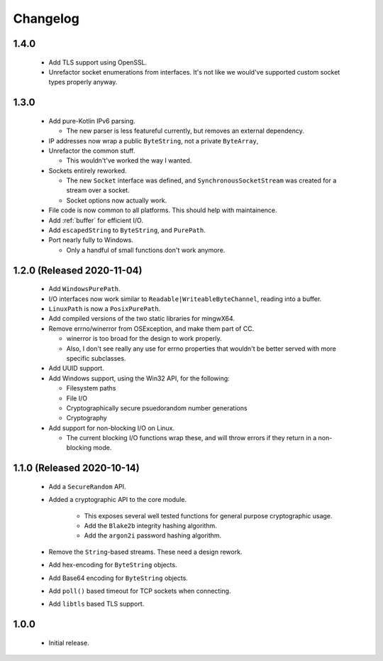 .. _changelog:

Changelog
=========

1.4.0
-----

 - Add TLS support using OpenSSL.

 - Unrefactor socket enumerations from interfaces. It's not like we would've supported custom socket
   types properly anyway.

1.3.0
-----

 - Add pure-Kotlin IPv6 parsing.

   - The new parser is less featureful currently, but removes an external dependency.

 - IP addresses now wrap a public ``ByteString``, not a private ``ByteArray``,

 - Unrefactor the common stuff.

   - This wouldn't've worked the way I wanted.

 - Sockets entirely reworked.

   - The new ``Socket`` interface was defined, and ``SynchronousSocketStream`` was created for a
     stream over a socket.

   - Socket options now actually work.

 - File code is now common to all platforms. This should help with maintainence.

 - Add :ref:`buffer` for efficient I/O.

 - Add ``escapedString`` to ``ByteString``, and ``PurePath``.

 - Port nearly fully to Windows.

   - Only a handful of small functions don't work anymore.

1.2.0 (Released 2020-11-04)
---------------------------

 - Add ``WindowsPurePath``.

 - I/O interfaces now work similar to ``Readable|WriteableByteChannel``, reading into a buffer.

 - ``LinuxPath`` is now a ``PosixPurePath``.

 - Add compiled versions of the two static libraries for mingwX64.

 - Remove errno/winerror from OSException, and make them part of CC.

   - winerror is too broad for the design to work properly.

   - Also, I don't see really any use for errno properties that wouldn't be better served with
     more specific subclasses.

 - Add UUID support.

 - Add Windows support, using the Win32 API, for the following:

   - Filesystem paths

   - File I/O

   - Cryptographically secure psuedorandom number generations

   - Cryptography

 - Add support for non-blocking I/O on Linux.

   - The current blocking I/O functions wrap these, and will throw errors if they return in a
     non-blocking mode.

1.1.0 (Released 2020-10-14)
---------------------------

 - Add a ``SecureRandom`` API.

 - Added a cryptographic API to the core module.

    - This exposes several well tested functions for general purpose cryptographic usage.

    - Add the ``Blake2b`` integrity hashing algorithm.

    - Add the ``argon2i`` password hashing algorithm.

 - Remove the ``String``-based streams. These need a design rework.

 - Add hex-encoding for ``ByteString`` objects.

 - Add Base64 encoding for ``ByteString`` objects.

 - Add ``poll()`` based timeout for TCP sockets when connecting.

 - Add ``libtls`` based TLS support.

1.0.0
------

 - Initial release.
